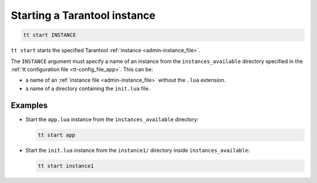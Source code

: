 .. _tt-start:

Starting a Tarantool instance
=============================

..  code-block:: bash

    tt start INSTANCE

``tt start`` starts the specified Tarantool :ref:`instance <admin-instance_file>`.

The ``INSTANCE`` argument must specify a name of an instance from the
``instances_available`` directory specified in the :ref:`tt configuration file <tt-config_file_app>`.
This can be:

*   a name of an :ref:`instance file <admin-instance_file>` without the ``.lua`` extension.
*   a name of a directory containing the ``init.lua`` file.


Examples
--------

*   Start the ``app.lua`` instance from the ``instances_available`` directory:

    ..  code-block:: bash

        tt start app


*   Start the ``init.lua`` instance from the ``instance1/`` directory inside ``instances_available``:

    ..  code-block:: bash

        tt start instance1